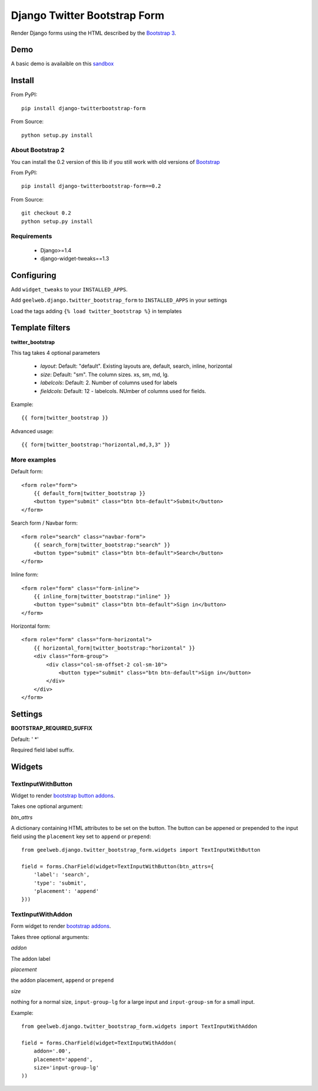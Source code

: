 =============================
Django Twitter Bootstrap Form
=============================

Render Django forms using the HTML described by the `Bootstrap 3 <http://getbootstrap.com/css/#forms>`_.

Demo
====

A basic demo is availaible on this `sandbox <http://django-sandbox.geelweb.org/twitter-bootstrap-form>`_

Install
=======

From PyPI::

    pip install django-twitterbootstrap-form

From Source::

    python setup.py install

About Bootstrap 2
-----------------

You can install the 0.2 version of this lib if you still work with old versions
of `Bootstrap <http://twitter.github.com/bootstrap/base-css.html#forms>`_

From PyPI::

    pip install django-twitterbootstrap-form==0.2

From Source::

    git checkout 0.2
    python setup.py install

Requirements
------------

 * Django>=1.4
 * django-widget-tweaks==1.3

Configuring
===========

Add ``widget_tweaks`` to your ``INSTALLED_APPS``.

Add ``geelweb.django.twitter_bootstrap_form`` to ``INSTALLED_APPS`` in your settings

Load the tags adding ``{% load twitter_bootstrap %}`` in templates

Template filters
================

**twitter_bootstrap**

This tag takes 4 optional parameters

 * *layout*: Default: "default". Existing layouts are, default, search, inline,
   horizontal
 * *size*: Default: "sm". The column sizes. xs, sm, md, lg.
 * *labelcols*: Default: 2. Number of columns used for labels
 * *fieldcols*: Default: 12 - labelcols. NUmber of columns used for fields.

Example::

    {{ form|twitter_bootstrap }}

Advanced usage::

    {{ form|twitter_bootstrap:"horizontal,md,3,3" }}

More examples
-------------

Default form::

    <form role="form">
        {{ default_form|twitter_bootstrap }}
        <button type="submit" class="btn btn-default">Submit</button>
    </form>

Search form / Navbar form::

    <form role="search" class="navbar-form">
        {{ search_form|twitter_bootstrap:"search" }}
        <button type="submit" class="btn btn-default">Search</button>
    </form>

Inline form::

    <form role="form" class="form-inline">
        {{ inline_form|twitter_bootstrap:"inline" }}
        <button type="submit" class="btn btn-default">Sign in</button>
    </form>

Horizontal form::

    <form role="form" class="form-horizontal">
        {{ horizontal_form|twitter_bootstrap:"horizontal" }}
        <div class="form-group">
            <div class="col-sm-offset-2 col-sm-10">
                <button type="submit" class="btn btn-default">Sign in</button>
            </div>
        </div>
    </form>

Settings
========

**BOOTSTRAP_REQUIRED_SUFFIX**

Default: ' \*'

Required field label suffix.

Widgets
=======

TextInputWithButton
-------------------

Widget to render `bootstrap button addons <http://getbootstrap.com/components/#input-groups-buttons>`_.

Takes one optional argument:

*btn_attrs*

A dictionary containing HTML attributes to be set on the button. The button can
be appened or prepended to the input field using the ``placement`` key set to
``append`` or ``prepend``::

    from geelweb.django.twitter_bootstrap_form.widgets import TextInputWithButton

    field = forms.CharField(widget=TextInputWithButton(btn_attrs={
        'label': 'search',
        'type': 'submit',
        'placement': 'append'
    }))

TextInputWithAddon
------------------

Form widget to render `bootstrap addons <http://getbootstrap.com/components/#input-groups-basic>`_.

Takes three optional arguments:

*addon*

The addon label

*placement*

the addon placement, ``append`` or ``prepend``

*size*

nothing for a normal size, ``input-group-lg`` for a large input and
``input-group-sm`` for a small input.

Example::

    from geelweb.django.twitter_bootstrap_form.widgets import TextInputWithAddon

    field = forms.CharField(widget=TextInputWithAddon(
        addon='.00',
        placement='append',
        size='input-group-lg'
    ))
